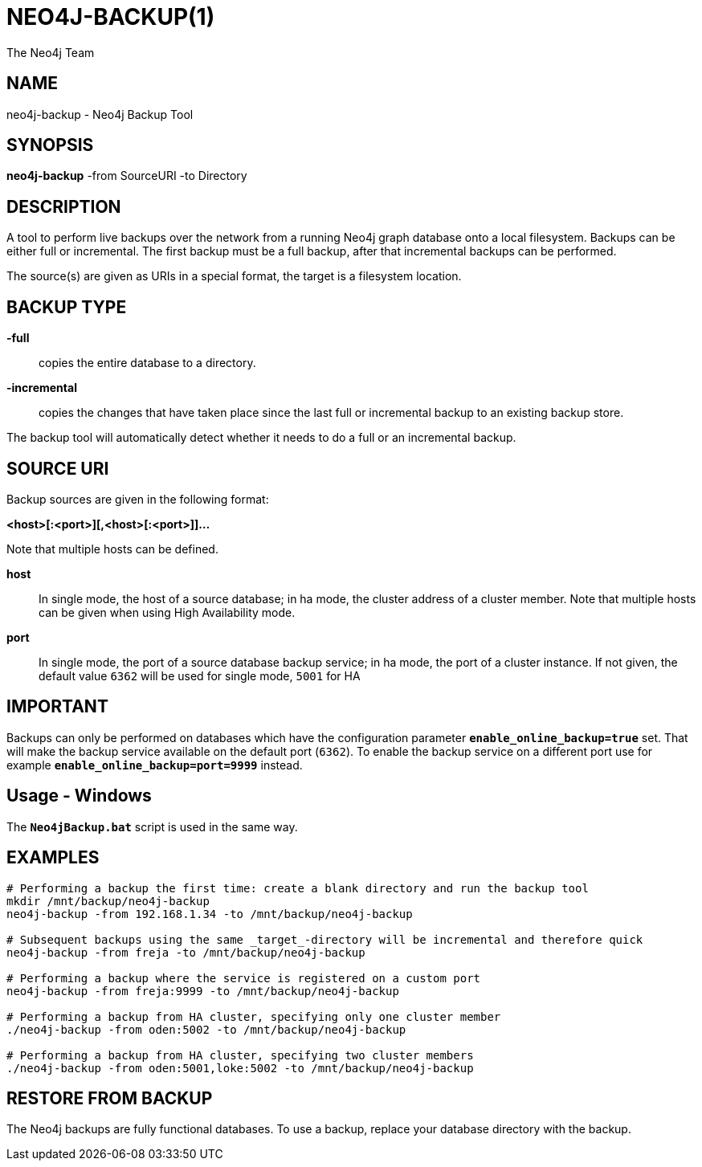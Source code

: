 NEO4J-BACKUP(1)
===============
:author: The Neo4j Team

NAME
----
neo4j-backup - Neo4j Backup Tool

[[neo4j-backup-manpage]]
SYNOPSIS
--------

*neo4j-backup* -from SourceURI -to Directory

[[neo4j-backup-manpage-description]]
DESCRIPTION
-----------

A tool to perform live backups over the network from a running Neo4j graph database onto a local filesystem.
Backups can be either full or incremental.
The first backup must be a full backup, after that incremental backups can be performed.

The source(s) are given as URIs in a special format, the target is a filesystem location.

BACKUP TYPE
-----------

*-full*::
  copies the entire database to a directory.

*-incremental*::
  copies the changes that have taken place since the last full or
incremental backup to an existing backup store.

The backup tool will automatically detect whether it needs to do a full or an incremental backup.

[[neo4j-backup-manpage-souceuri]]
SOURCE URI
----------

Backup sources are given in the following format:

*<host>[:<port>][,<host>[:<port>]]...*

Note that multiple hosts can be defined.

*host*::
  In single mode, the host of a source database; in ha mode, the cluster address of a cluster member. Note that multiple hosts can be given when using High Availability mode.

*port*::
  In single mode, the port of a source database backup service; in ha mode, the port of a cluster instance. If not given, the default value `6362` will be used for single mode, `5001` for HA

[[neo4j-backup-manpage-usage-important]]
IMPORTANT
---------

Backups can only be performed on databases which have the configuration parameter *`enable_online_backup=true`* set.
That will make the backup service available on the default port (`6362`).
To enable the backup service on a different port use for example *`enable_online_backup=port=9999`* instead.

[[neo4j-backup-manpage-usage-windows]]
Usage - Windows
---------------

The *`Neo4jBackup.bat`* script is used in the same way.

[[neo4j-backup-manpage-examples]]
EXAMPLES
--------

[source,shell]
----
# Performing a backup the first time: create a blank directory and run the backup tool
mkdir /mnt/backup/neo4j-backup
neo4j-backup -from 192.168.1.34 -to /mnt/backup/neo4j-backup

# Subsequent backups using the same _target_-directory will be incremental and therefore quick
neo4j-backup -from freja -to /mnt/backup/neo4j-backup

# Performing a backup where the service is registered on a custom port
neo4j-backup -from freja:9999 -to /mnt/backup/neo4j-backup

# Performing a backup from HA cluster, specifying only one cluster member
./neo4j-backup -from oden:5002 -to /mnt/backup/neo4j-backup

# Performing a backup from HA cluster, specifying two cluster members
./neo4j-backup -from oden:5001,loke:5002 -to /mnt/backup/neo4j-backup
----

[[neo4j-backup-manpage-restore]]
RESTORE FROM BACKUP
-------------------

The Neo4j backups are fully functional databases.
To use a backup, replace your database directory with the backup.

